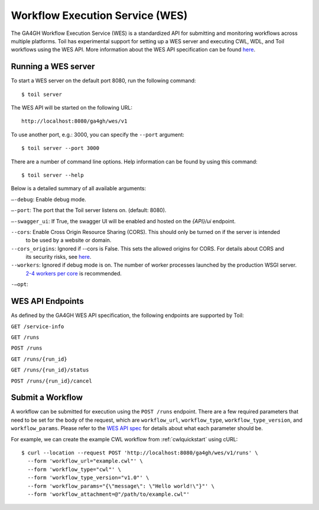.. _workflowExecutionServiceOverview:

Workflow Execution Service (WES)
================================

The GA4GH Workflow Execution Service (WES) is a standardized API for submitting and monitoring workflows across
multiple platforms. Toil has experimental support for setting up a WES server and executing CWL, WDL, and Toil
workflows using the WES API. More information about the WES API specification can be found here__.

__ here: https://ga4gh.github.io/workflow-execution-service-schemas/docs/


Running a WES server
--------------------

To start a WES server on the default port 8080, run the following command::

  $ toil server

The WES API will be started on the following URL::

  http://localhost:8080/ga4gh/wes/v1

To use another port, e.g.: 3000, you can specify the ``--port`` argument::

  $ toil server --port 3000

There are a number of command line options. Help information can be found by using this command::

  $ toil server --help

Below is a detailed summary of all available arguments:

``—-debug``: Enable debug mode.

``—-port``: The port that the Toil server listens on. (default: 8080).

``—-swagger_ui``: If True, the swagger UI will be enabled and hosted on the `{API}/ui` endpoint.

``--cors``: Enable Cross Origin Resource Sharing (CORS). This should only be turned on if the server is intended
            to be used by a website or domain.

``--cors_origins``: Ignored if --cors is False. This sets the allowed origins for CORS. For details about CORS and
                    its security risks, see here__.

``--workers``: Ignored if debug mode is on. The number of worker processes launched by the production WSGI server.
               `2-4 workers per core`_ is recommended.

``-—opt``:

.. _2-4 workers per core: https://docs.gunicorn.org/en/stable/design.html#how-many-workers
__ here: https://w3id.org/ga4gh/product-approval-support/cors


.. _WESEndpointsOverview:

WES API Endpoints
-----------------

As defined by the GA4GH WES API specification, the following endpoints are supported by Toil:

``GET /service-info``

``GET /runs``

``POST /runs``

``GET /runs/{run_id}``

``GET /runs/{run_id}/status``

``POST /runs/{run_id}/cancel``


.. _submitWorkflow:

Submit a Workflow
-----------------

A workflow can be submitted for execution using the ``POST /runs`` endpoint. There are a few required parameters that
need to be set for the body of the request, which are ``workflow_url``, ``workflow_type``, ``workflow_type_version``,
and ``workflow_params``. Please refer to the `WES API spec`_ for details about what each parameter should be.

.. _`WES API spec`: https://ga4gh.github.io/workflow-execution-service-schemas/docs/#operation/RunWorkflow

For example, we can create the example CWL workflow from :ref:`cwlquickstart` using cURL::

  $ curl --location --request POST 'http://localhost:8080/ga4gh/wes/v1/runs' \
    --form 'workflow_url="example.cwl"' \
    --form 'workflow_type="cwl"' \
    --form 'workflow_type_version="v1.0"' \
    --form 'workflow_params="{\"message\": \"Hello world!\"}"' \
    --form 'workflow_attachment=@"/path/to/example.cwl"'

